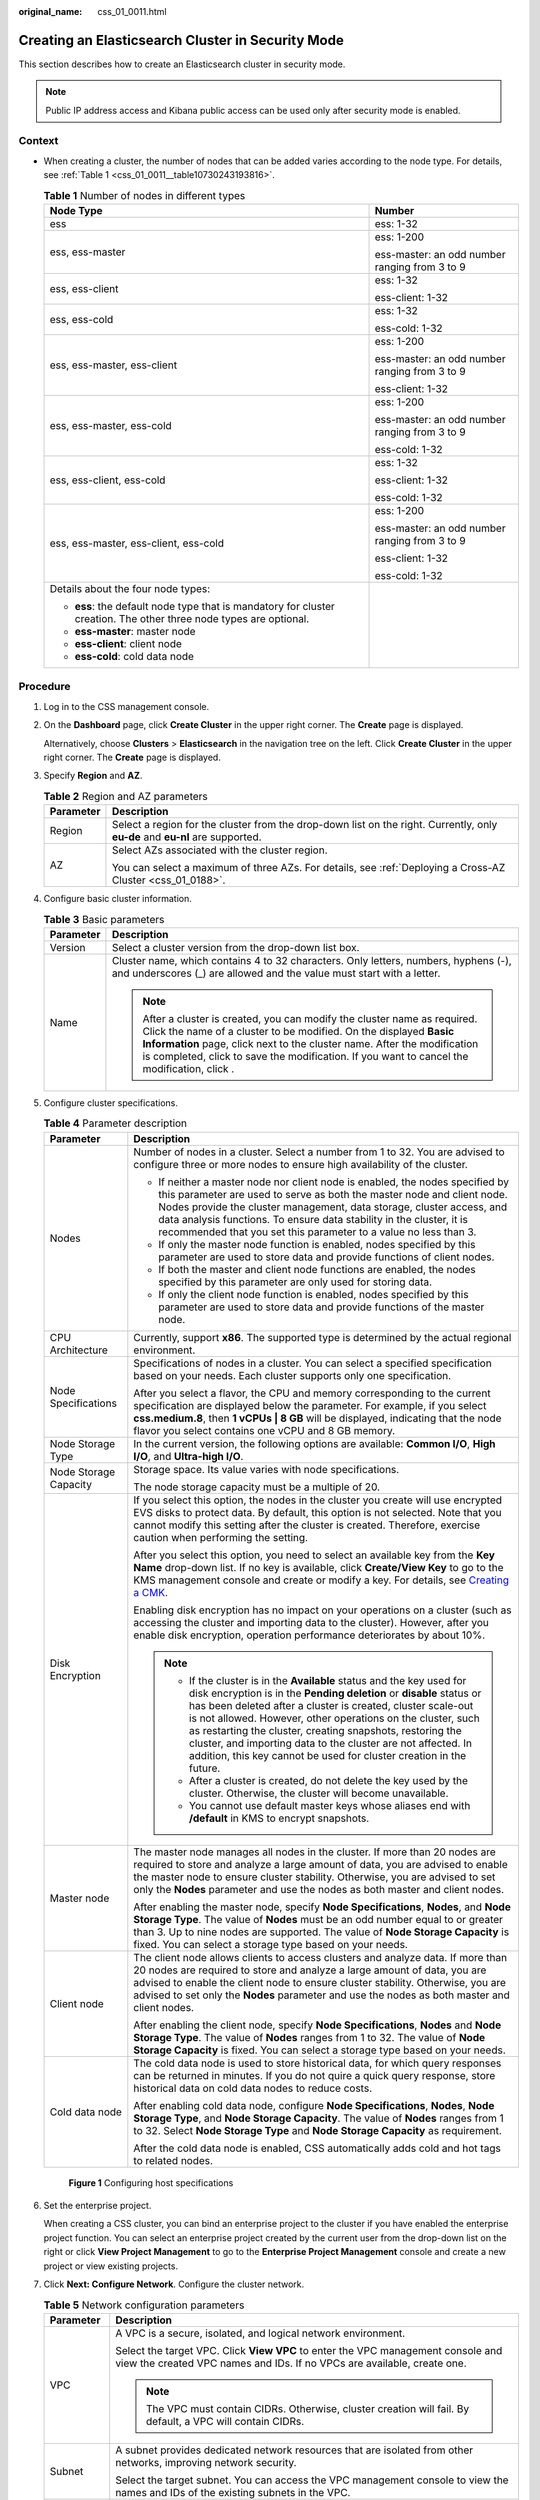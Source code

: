 :original_name: css_01_0011.html

.. _css_01_0011:

Creating an Elasticsearch Cluster in Security Mode
==================================================

This section describes how to create an Elasticsearch cluster in security mode.

.. note::

   Public IP address access and Kibana public access can be used only after security mode is enabled.

Context
-------

-  When creating a cluster, the number of nodes that can be added varies according to the node type. For details, see :ref:`Table 1 <css_01_0011__table10730243193816>`.

   .. _css_01_0011__table10730243193816:

   .. table:: **Table 1** Number of nodes in different types

      +--------------------------------------------------------------------------------------------------------------------+-----------------------------------------------+
      | Node Type                                                                                                          | Number                                        |
      +====================================================================================================================+===============================================+
      | ess                                                                                                                | ess: 1-32                                     |
      +--------------------------------------------------------------------------------------------------------------------+-----------------------------------------------+
      | ess, ess-master                                                                                                    | ess: 1-200                                    |
      |                                                                                                                    |                                               |
      |                                                                                                                    | ess-master: an odd number ranging from 3 to 9 |
      +--------------------------------------------------------------------------------------------------------------------+-----------------------------------------------+
      | ess, ess-client                                                                                                    | ess: 1-32                                     |
      |                                                                                                                    |                                               |
      |                                                                                                                    | ess-client: 1-32                              |
      +--------------------------------------------------------------------------------------------------------------------+-----------------------------------------------+
      | ess, ess-cold                                                                                                      | ess: 1-32                                     |
      |                                                                                                                    |                                               |
      |                                                                                                                    | ess-cold: 1-32                                |
      +--------------------------------------------------------------------------------------------------------------------+-----------------------------------------------+
      | ess, ess-master, ess-client                                                                                        | ess: 1-200                                    |
      |                                                                                                                    |                                               |
      |                                                                                                                    | ess-master: an odd number ranging from 3 to 9 |
      |                                                                                                                    |                                               |
      |                                                                                                                    | ess-client: 1-32                              |
      +--------------------------------------------------------------------------------------------------------------------+-----------------------------------------------+
      | ess, ess-master, ess-cold                                                                                          | ess: 1-200                                    |
      |                                                                                                                    |                                               |
      |                                                                                                                    | ess-master: an odd number ranging from 3 to 9 |
      |                                                                                                                    |                                               |
      |                                                                                                                    | ess-cold: 1-32                                |
      +--------------------------------------------------------------------------------------------------------------------+-----------------------------------------------+
      | ess, ess-client, ess-cold                                                                                          | ess: 1-32                                     |
      |                                                                                                                    |                                               |
      |                                                                                                                    | ess-client: 1-32                              |
      |                                                                                                                    |                                               |
      |                                                                                                                    | ess-cold: 1-32                                |
      +--------------------------------------------------------------------------------------------------------------------+-----------------------------------------------+
      | ess, ess-master, ess-client, ess-cold                                                                              | ess: 1-200                                    |
      |                                                                                                                    |                                               |
      |                                                                                                                    | ess-master: an odd number ranging from 3 to 9 |
      |                                                                                                                    |                                               |
      |                                                                                                                    | ess-client: 1-32                              |
      |                                                                                                                    |                                               |
      |                                                                                                                    | ess-cold: 1-32                                |
      +--------------------------------------------------------------------------------------------------------------------+-----------------------------------------------+
      | Details about the four node types:                                                                                 |                                               |
      |                                                                                                                    |                                               |
      | -  **ess**: the default node type that is mandatory for cluster creation. The other three node types are optional. |                                               |
      | -  **ess-master**: master node                                                                                     |                                               |
      | -  **ess-client**: client node                                                                                     |                                               |
      | -  **ess-cold**: cold data node                                                                                    |                                               |
      +--------------------------------------------------------------------------------------------------------------------+-----------------------------------------------+

Procedure
---------

#. Log in to the CSS management console.

#. On the **Dashboard** page, click **Create Cluster** in the upper right corner. The **Create** page is displayed.

   Alternatively, choose **Clusters** > **Elasticsearch** in the navigation tree on the left. Click **Create Cluster** in the upper right corner. The **Create** page is displayed.

#. Specify **Region** and **AZ**.

   .. table:: **Table 2** Region and AZ parameters

      +-----------------------------------+------------------------------------------------------------------------------------------------------------------------------+
      | Parameter                         | Description                                                                                                                  |
      +===================================+==============================================================================================================================+
      | Region                            | Select a region for the cluster from the drop-down list on the right. Currently, only **eu-de** and **eu-nl** are supported. |
      +-----------------------------------+------------------------------------------------------------------------------------------------------------------------------+
      | AZ                                | Select AZs associated with the cluster region.                                                                               |
      |                                   |                                                                                                                              |
      |                                   | You can select a maximum of three AZs. For details, see :ref:`Deploying a Cross-AZ Cluster <css_01_0188>`.                   |
      +-----------------------------------+------------------------------------------------------------------------------------------------------------------------------+

#. Configure basic cluster information.

   .. table:: **Table 3** Basic parameters

      +-----------------------------------+---------------------------------------------------------------------------------------------------------------------------------------------------------------------------------------------------------------------------------------------------------------------------------------------------------------------------------------------+
      | Parameter                         | Description                                                                                                                                                                                                                                                                                                                                 |
      +===================================+=============================================================================================================================================================================================================================================================================================================================================+
      | Version                           | Select a cluster version from the drop-down list box.                                                                                                                                                                                                                                                                                       |
      +-----------------------------------+---------------------------------------------------------------------------------------------------------------------------------------------------------------------------------------------------------------------------------------------------------------------------------------------------------------------------------------------+
      | Name                              | Cluster name, which contains 4 to 32 characters. Only letters, numbers, hyphens (-), and underscores (_) are allowed and the value must start with a letter.                                                                                                                                                                                |
      |                                   |                                                                                                                                                                                                                                                                                                                                             |
      |                                   | .. note::                                                                                                                                                                                                                                                                                                                                   |
      |                                   |                                                                                                                                                                                                                                                                                                                                             |
      |                                   |    After a cluster is created, you can modify the cluster name as required. Click the name of a cluster to be modified. On the displayed **Basic Information** page, click next to the cluster name. After the modification is completed, click |image1| to save the modification. If you want to cancel the modification, click |image2|.  |
      +-----------------------------------+---------------------------------------------------------------------------------------------------------------------------------------------------------------------------------------------------------------------------------------------------------------------------------------------------------------------------------------------+

#. Configure cluster specifications.

   .. table:: **Table 4** Parameter description

      +-----------------------------------+-----------------------------------------------------------------------------------------------------------------------------------------------------------------------------------------------------------------------------------------------------------------------------------------------------------------------------------------------------------------------------------------------------------------------------------------------------------------------------------+
      | Parameter                         | Description                                                                                                                                                                                                                                                                                                                                                                                                                                                                       |
      +===================================+===================================================================================================================================================================================================================================================================================================================================================================================================================================================================================+
      | Nodes                             | Number of nodes in a cluster. Select a number from 1 to 32. You are advised to configure three or more nodes to ensure high availability of the cluster.                                                                                                                                                                                                                                                                                                                          |
      |                                   |                                                                                                                                                                                                                                                                                                                                                                                                                                                                                   |
      |                                   | -  If neither a master node nor client node is enabled, the nodes specified by this parameter are used to serve as both the master node and client node. Nodes provide the cluster management, data storage, cluster access, and data analysis functions. To ensure data stability in the cluster, it is recommended that you set this parameter to a value no less than 3.                                                                                                       |
      |                                   | -  If only the master node function is enabled, nodes specified by this parameter are used to store data and provide functions of client nodes.                                                                                                                                                                                                                                                                                                                                   |
      |                                   | -  If both the master and client node functions are enabled, the nodes specified by this parameter are only used for storing data.                                                                                                                                                                                                                                                                                                                                                |
      |                                   | -  If only the client node function is enabled, nodes specified by this parameter are used to store data and provide functions of the master node.                                                                                                                                                                                                                                                                                                                                |
      +-----------------------------------+-----------------------------------------------------------------------------------------------------------------------------------------------------------------------------------------------------------------------------------------------------------------------------------------------------------------------------------------------------------------------------------------------------------------------------------------------------------------------------------+
      | CPU Architecture                  | Currently, support **x86**. The supported type is determined by the actual regional environment.                                                                                                                                                                                                                                                                                                                                                                                  |
      +-----------------------------------+-----------------------------------------------------------------------------------------------------------------------------------------------------------------------------------------------------------------------------------------------------------------------------------------------------------------------------------------------------------------------------------------------------------------------------------------------------------------------------------+
      | Node Specifications               | Specifications of nodes in a cluster. You can select a specified specification based on your needs. Each cluster supports only one specification.                                                                                                                                                                                                                                                                                                                                 |
      |                                   |                                                                                                                                                                                                                                                                                                                                                                                                                                                                                   |
      |                                   | After you select a flavor, the CPU and memory corresponding to the current specification are displayed below the parameter. For example, if you select **css.medium.8**, then **1 vCPUs \| 8 GB** will be displayed, indicating that the node flavor you select contains one vCPU and 8 GB memory.                                                                                                                                                                                |
      +-----------------------------------+-----------------------------------------------------------------------------------------------------------------------------------------------------------------------------------------------------------------------------------------------------------------------------------------------------------------------------------------------------------------------------------------------------------------------------------------------------------------------------------+
      | Node Storage Type                 | In the current version, the following options are available: **Common I/O**, **High I/O**, and **Ultra-high I/O**.                                                                                                                                                                                                                                                                                                                                                                |
      +-----------------------------------+-----------------------------------------------------------------------------------------------------------------------------------------------------------------------------------------------------------------------------------------------------------------------------------------------------------------------------------------------------------------------------------------------------------------------------------------------------------------------------------+
      | Node Storage Capacity             | Storage space. Its value varies with node specifications.                                                                                                                                                                                                                                                                                                                                                                                                                         |
      |                                   |                                                                                                                                                                                                                                                                                                                                                                                                                                                                                   |
      |                                   | The node storage capacity must be a multiple of 20.                                                                                                                                                                                                                                                                                                                                                                                                                               |
      +-----------------------------------+-----------------------------------------------------------------------------------------------------------------------------------------------------------------------------------------------------------------------------------------------------------------------------------------------------------------------------------------------------------------------------------------------------------------------------------------------------------------------------------+
      | Disk Encryption                   | If you select this option, the nodes in the cluster you create will use encrypted EVS disks to protect data. By default, this option is not selected. Note that you cannot modify this setting after the cluster is created. Therefore, exercise caution when performing the setting.                                                                                                                                                                                             |
      |                                   |                                                                                                                                                                                                                                                                                                                                                                                                                                                                                   |
      |                                   | After you select this option, you need to select an available key from the **Key Name** drop-down list. If no key is available, click **Create/View Key** to go to the KMS management console and create or modify a key. For details, see `Creating a CMK <https://docs.otc.t-systems.com/key-management-service/umn/user_guide/key_management/creating_a_key.html>`__.                                                                                                          |
      |                                   |                                                                                                                                                                                                                                                                                                                                                                                                                                                                                   |
      |                                   | Enabling disk encryption has no impact on your operations on a cluster (such as accessing the cluster and importing data to the cluster). However, after you enable disk encryption, operation performance deteriorates by about 10%.                                                                                                                                                                                                                                             |
      |                                   |                                                                                                                                                                                                                                                                                                                                                                                                                                                                                   |
      |                                   | .. note::                                                                                                                                                                                                                                                                                                                                                                                                                                                                         |
      |                                   |                                                                                                                                                                                                                                                                                                                                                                                                                                                                                   |
      |                                   |    -  If the cluster is in the **Available** status and the key used for disk encryption is in the **Pending deletion** or **disable** status or has been deleted after a cluster is created, cluster scale-out is not allowed. However, other operations on the cluster, such as restarting the cluster, creating snapshots, restoring the cluster, and importing data to the cluster are not affected. In addition, this key cannot be used for cluster creation in the future. |
      |                                   |    -  After a cluster is created, do not delete the key used by the cluster. Otherwise, the cluster will become unavailable.                                                                                                                                                                                                                                                                                                                                                      |
      |                                   |    -  You cannot use default master keys whose aliases end with **/default** in KMS to encrypt snapshots.                                                                                                                                                                                                                                                                                                                                                                         |
      +-----------------------------------+-----------------------------------------------------------------------------------------------------------------------------------------------------------------------------------------------------------------------------------------------------------------------------------------------------------------------------------------------------------------------------------------------------------------------------------------------------------------------------------+
      | Master node                       | The master node manages all nodes in the cluster. If more than 20 nodes are required to store and analyze a large amount of data, you are advised to enable the master node to ensure cluster stability. Otherwise, you are advised to set only the **Nodes** parameter and use the nodes as both master and client nodes.                                                                                                                                                        |
      |                                   |                                                                                                                                                                                                                                                                                                                                                                                                                                                                                   |
      |                                   | After enabling the master node, specify **Node Specifications**, **Nodes**, and **Node Storage Type**. The value of **Nodes** must be an odd number equal to or greater than 3. Up to nine nodes are supported. The value of **Node Storage Capacity** is fixed. You can select a storage type based on your needs.                                                                                                                                                               |
      +-----------------------------------+-----------------------------------------------------------------------------------------------------------------------------------------------------------------------------------------------------------------------------------------------------------------------------------------------------------------------------------------------------------------------------------------------------------------------------------------------------------------------------------+
      | Client node                       | The client node allows clients to access clusters and analyze data. If more than 20 nodes are required to store and analyze a large amount of data, you are advised to enable the client node to ensure cluster stability. Otherwise, you are advised to set only the **Nodes** parameter and use the nodes as both master and client nodes.                                                                                                                                      |
      |                                   |                                                                                                                                                                                                                                                                                                                                                                                                                                                                                   |
      |                                   | After enabling the client node, specify **Node Specifications**, **Nodes** and **Node Storage Type**. The value of **Nodes** ranges from 1 to 32. The value of **Node Storage Capacity** is fixed. You can select a storage type based on your needs.                                                                                                                                                                                                                             |
      +-----------------------------------+-----------------------------------------------------------------------------------------------------------------------------------------------------------------------------------------------------------------------------------------------------------------------------------------------------------------------------------------------------------------------------------------------------------------------------------------------------------------------------------+
      | Cold data node                    | The cold data node is used to store historical data, for which query responses can be returned in minutes. If you do not quire a quick query response, store historical data on cold data nodes to reduce costs.                                                                                                                                                                                                                                                                  |
      |                                   |                                                                                                                                                                                                                                                                                                                                                                                                                                                                                   |
      |                                   | After enabling cold data node, configure **Node Specifications**, **Nodes**, **Node Storage Type**, and **Node Storage Capacity**. The value of **Nodes** ranges from 1 to 32. Select **Node Storage Type** and **Node Storage Capacity** as requirement.                                                                                                                                                                                                                         |
      |                                   |                                                                                                                                                                                                                                                                                                                                                                                                                                                                                   |
      |                                   | After the cold data node is enabled, CSS automatically adds cold and hot tags to related nodes.                                                                                                                                                                                                                                                                                                                                                                                   |
      +-----------------------------------+-----------------------------------------------------------------------------------------------------------------------------------------------------------------------------------------------------------------------------------------------------------------------------------------------------------------------------------------------------------------------------------------------------------------------------------------------------------------------------------+


   .. figure:: /_static/images/en-us_image_0000001714921949.png
      :alt: **Figure 1** Configuring host specifications

      **Figure 1** Configuring host specifications

#. Set the enterprise project.

   When creating a CSS cluster, you can bind an enterprise project to the cluster if you have enabled the enterprise project function. You can select an enterprise project created by the current user from the drop-down list on the right or click **View Project Management** to go to the **Enterprise Project Management** console and create a new project or view existing projects.

#. Click **Next: Configure Network**. Configure the cluster network.

   .. table:: **Table 5** Network configuration parameters

      +-----------------------------------+--------------------------------------------------------------------------------------------------------------------------------------------------------------------------------------------------------------------------------------------------------------------------------------------------------------------------------------------------------------------------------------------------------------------------------------------------------------------------------------------------------------+
      | Parameter                         | Description                                                                                                                                                                                                                                                                                                                                                                                                                                                                                                  |
      +===================================+==============================================================================================================================================================================================================================================================================================================================================================================================================================================================================================================+
      | VPC                               | A VPC is a secure, isolated, and logical network environment.                                                                                                                                                                                                                                                                                                                                                                                                                                                |
      |                                   |                                                                                                                                                                                                                                                                                                                                                                                                                                                                                                              |
      |                                   | Select the target VPC. Click **View VPC** to enter the VPC management console and view the created VPC names and IDs. If no VPCs are available, create one.                                                                                                                                                                                                                                                                                                                                                  |
      |                                   |                                                                                                                                                                                                                                                                                                                                                                                                                                                                                                              |
      |                                   | .. note::                                                                                                                                                                                                                                                                                                                                                                                                                                                                                                    |
      |                                   |                                                                                                                                                                                                                                                                                                                                                                                                                                                                                                              |
      |                                   |    The VPC must contain CIDRs. Otherwise, cluster creation will fail. By default, a VPC will contain CIDRs.                                                                                                                                                                                                                                                                                                                                                                                                  |
      +-----------------------------------+--------------------------------------------------------------------------------------------------------------------------------------------------------------------------------------------------------------------------------------------------------------------------------------------------------------------------------------------------------------------------------------------------------------------------------------------------------------------------------------------------------------+
      | Subnet                            | A subnet provides dedicated network resources that are isolated from other networks, improving network security.                                                                                                                                                                                                                                                                                                                                                                                             |
      |                                   |                                                                                                                                                                                                                                                                                                                                                                                                                                                                                                              |
      |                                   | Select the target subnet. You can access the VPC management console to view the names and IDs of the existing subnets in the VPC.                                                                                                                                                                                                                                                                                                                                                                            |
      +-----------------------------------+--------------------------------------------------------------------------------------------------------------------------------------------------------------------------------------------------------------------------------------------------------------------------------------------------------------------------------------------------------------------------------------------------------------------------------------------------------------------------------------------------------------+
      | Security Group                    | A security group implements access control for ECSs that have the same security protection requirements in a VPC. To view more details about the security group, click **View Security Group**.                                                                                                                                                                                                                                                                                                              |
      |                                   |                                                                                                                                                                                                                                                                                                                                                                                                                                                                                                              |
      |                                   | .. note::                                                                                                                                                                                                                                                                                                                                                                                                                                                                                                    |
      |                                   |                                                                                                                                                                                                                                                                                                                                                                                                                                                                                                              |
      |                                   |    -  For cluster access purposes, ensure that the security group contains port 9200.                                                                                                                                                                                                                                                                                                                                                                                                                        |
      |                                   |    -  If your cluster version is 7.6.2 or later, ensure that all the ports used for communication between nodes in the same security group are allowed. If such settings cannot be configured, ensure at least the access to port 9300 is allowed.                                                                                                                                                                                                                                                           |
      |                                   |    -  After the port 9300 is enabled, if the cluster disk usage is high, delete expired data to release the disk storage space.                                                                                                                                                                                                                                                                                                                                                                              |
      +-----------------------------------+--------------------------------------------------------------------------------------------------------------------------------------------------------------------------------------------------------------------------------------------------------------------------------------------------------------------------------------------------------------------------------------------------------------------------------------------------------------------------------------------------------------+
      | Security Mode                     | After the security mode is enabled, communication will be encrypted and authentication required for the cluster.                                                                                                                                                                                                                                                                                                                                                                                             |
      |                                   |                                                                                                                                                                                                                                                                                                                                                                                                                                                                                                              |
      |                                   | -  The default **Administrator Username** is **admin**.                                                                                                                                                                                                                                                                                                                                                                                                                                                      |
      |                                   | -  Set and confirm the **Administrator Password**. This password will be required when you access this cluster.                                                                                                                                                                                                                                                                                                                                                                                              |
      +-----------------------------------+--------------------------------------------------------------------------------------------------------------------------------------------------------------------------------------------------------------------------------------------------------------------------------------------------------------------------------------------------------------------------------------------------------------------------------------------------------------------------------------------------------------+
      | HTTPS Access                      | HTTPS access can be enabled only after the security mode of the cluster is enabled. After HTTPS access is enabled, communication is encrypted when you access the cluster.                                                                                                                                                                                                                                                                                                                                   |
      |                                   |                                                                                                                                                                                                                                                                                                                                                                                                                                                                                                              |
      |                                   | .. note::                                                                                                                                                                                                                                                                                                                                                                                                                                                                                                    |
      |                                   |                                                                                                                                                                                                                                                                                                                                                                                                                                                                                                              |
      |                                   |    Security clusters use HTTPS for communication, which is much slower than non-security clusters that use HTTP for communication. If you want fast read performance and the permission provided by the security mode to isolate resources (such as indexes, documents, and fields), you can disable the **HTTPS Access** function. After **HTTPS Access** is disabled, HTTP protocol is used for cluster communication. In this case, data security cannot be ensured and public IP address cannot be used. |
      +-----------------------------------+--------------------------------------------------------------------------------------------------------------------------------------------------------------------------------------------------------------------------------------------------------------------------------------------------------------------------------------------------------------------------------------------------------------------------------------------------------------------------------------------------------------+
      | Public IP Address                 | If **HTTPS Access** is enabled, you can configure **Public Network Access** and obtain an IP address for public network access. This IP address can be used to access this security cluster through the public network. For details, see :ref:`Accessing a Cluster from a Public Network <css_01_0076>`.                                                                                                                                                                                                     |
      +-----------------------------------+--------------------------------------------------------------------------------------------------------------------------------------------------------------------------------------------------------------------------------------------------------------------------------------------------------------------------------------------------------------------------------------------------------------------------------------------------------------------------------------------------------------+


   .. figure:: /_static/images/en-us_image_0000001714802117.png
      :alt: **Figure 2** Configuring network specifications

      **Figure 2** Configuring network specifications

#. Click **Next: Configure Advanced Settings**. Configure the automatic snapshot creation and other functions.

   a. Configure **Cluster Snapshot**. Set basic configuration and snapshot configuration.

      The cluster snapshot function is enabled by default. You can also disable this function as required. To store automatic snapshots in OBS, an agency will be created to access OBS. Additional cost will be incurred if snapshots are stored in standard storage.

      .. table:: **Table 6** Cluster snapshot parameter

         +-----------------------------------+--------------------------------------------------------------------------------------------------------------------------------------------------------------------------------------------------------------------------------------------------------------------------------------------------------------------------------------------------------------------------------------------------------------------------------------------------------------------------------------------------------------------------------------------------------------------------------------------------------------------------------+
         | Parameter                         | Description                                                                                                                                                                                                                                                                                                                                                                                                                                                                                                                                                                                                                    |
         +===================================+================================================================================================================================================================================================================================================================================================================================================================================================================================================================================================================================================================================================================================+
         | OBS bucket                        | Select an OBS bucket for storing snapshots from the drop-down list box. You can also click **Create Bucket** on the right to create an OBS bucket. For details, see `Creating a Bucket <https://docs.otc.t-systems.com/en-us/usermanual/obs/en-us_topic_0045853662.html>`__.                                                                                                                                                                                                                                                                                                                                                   |
         |                                   |                                                                                                                                                                                                                                                                                                                                                                                                                                                                                                                                                                                                                                |
         |                                   | The created or existing OBS bucket must meet the following requirements:                                                                                                                                                                                                                                                                                                                                                                                                                                                                                                                                                       |
         |                                   |                                                                                                                                                                                                                                                                                                                                                                                                                                                                                                                                                                                                                                |
         |                                   | -  **Storage Class** is **Standard** or **Warm**.                                                                                                                                                                                                                                                                                                                                                                                                                                                                                                                                                                              |
         |                                   | -  **Region** must be the same as that of the created cluster.                                                                                                                                                                                                                                                                                                                                                                                                                                                                                                                                                                 |
         +-----------------------------------+--------------------------------------------------------------------------------------------------------------------------------------------------------------------------------------------------------------------------------------------------------------------------------------------------------------------------------------------------------------------------------------------------------------------------------------------------------------------------------------------------------------------------------------------------------------------------------------------------------------------------------+
         | Backup Path                       | Storage path of the snapshot in the OBS bucket.                                                                                                                                                                                                                                                                                                                                                                                                                                                                                                                                                                                |
         |                                   |                                                                                                                                                                                                                                                                                                                                                                                                                                                                                                                                                                                                                                |
         |                                   | The backup path configuration rules are as follows:                                                                                                                                                                                                                                                                                                                                                                                                                                                                                                                                                                            |
         |                                   |                                                                                                                                                                                                                                                                                                                                                                                                                                                                                                                                                                                                                                |
         |                                   | -  The backup path cannot contain the following characters: ``\:*?"<>|``                                                                                                                                                                                                                                                                                                                                                                                                                                                                                                                                                       |
         |                                   | -  The backup path cannot start with a slash (/).                                                                                                                                                                                                                                                                                                                                                                                                                                                                                                                                                                              |
         |                                   | -  The backup path cannot start or end with a period (.).                                                                                                                                                                                                                                                                                                                                                                                                                                                                                                                                                                      |
         |                                   | -  The backup path cannot contain more than 1,023 characters.                                                                                                                                                                                                                                                                                                                                                                                                                                                                                                                                                                  |
         +-----------------------------------+--------------------------------------------------------------------------------------------------------------------------------------------------------------------------------------------------------------------------------------------------------------------------------------------------------------------------------------------------------------------------------------------------------------------------------------------------------------------------------------------------------------------------------------------------------------------------------------------------------------------------------+
         | IAM Agency                        | IAM agency authorized by the current account to CSS access or maintain data stored in the OBS bucket. You can also click **Create IAM Agency** on the right to create an IAM agency. For details, see `Creating an Agency <https://docs.otc.t-systems.com/en-us/usermanual/iam/en-us_topic_0046613147.html>`__.                                                                                                                                                                                                                                                                                                                |
         |                                   |                                                                                                                                                                                                                                                                                                                                                                                                                                                                                                                                                                                                                                |
         |                                   | The created or existing IAM agency must meet the following requirements:                                                                                                                                                                                                                                                                                                                                                                                                                                                                                                                                                       |
         |                                   |                                                                                                                                                                                                                                                                                                                                                                                                                                                                                                                                                                                                                                |
         |                                   | -  **Agency Type** must be **Cloud service**.                                                                                                                                                                                                                                                                                                                                                                                                                                                                                                                                                                                  |
         |                                   | -  Set **Cloud Service** to **CSS**.                                                                                                                                                                                                                                                                                                                                                                                                                                                                                                                                                                                           |
         |                                   | -  The agency must have the **Tenant Administrator** permission for the **OBS(S3)** project in **OBS(S3)**.                                                                                                                                                                                                                                                                                                                                                                                                                                                                                                                    |
         +-----------------------------------+--------------------------------------------------------------------------------------------------------------------------------------------------------------------------------------------------------------------------------------------------------------------------------------------------------------------------------------------------------------------------------------------------------------------------------------------------------------------------------------------------------------------------------------------------------------------------------------------------------------------------------+
         | Snapshot Encryption               | Indicates whether to enable the snapshot encryption function. Enabling the snapshot encryption function ensures the security of your snapshot data.                                                                                                                                                                                                                                                                                                                                                                                                                                                                            |
         |                                   |                                                                                                                                                                                                                                                                                                                                                                                                                                                                                                                                                                                                                                |
         |                                   | After the snapshot encryption function is enabled, select a key from the **Key Name** drop-down list. If no key is available, click **Create/View Key** to switch to the KMS management console to create or modify a key. For details, see `Creating a CMK <https://docs.otc.t-systems.com/key-management-service/umn/user_guide/key_management/creating_a_key.html>`__.                                                                                                                                                                                                                                                      |
         |                                   |                                                                                                                                                                                                                                                                                                                                                                                                                                                                                                                                                                                                                                |
         |                                   | -  You cannot use default master keys whose aliases end with **/default** in KMS to encrypt snapshots.                                                                                                                                                                                                                                                                                                                                                                                                                                                                                                                         |
         |                                   | -  If a snapshot has been stored in the OBS bucket, you cannot modify the parameters used for encrypting the snapshot.                                                                                                                                                                                                                                                                                                                                                                                                                                                                                                         |
         |                                   | -  If the key used for encryption is in the **Pending deletion** or **disable** status, you cannot perform backup and restoration operations on the cluster. Specifically, you cannot create new snapshots for the cluster, or use existing snapshots to restore clusters. In this case, switch to the KMS management console and change the status of the target key to **enable** so that backup and restore operations are allowed on the cluster.                                                                                                                                                                          |
         |                                   | -  If you delete the key used for encryption, you cannot perform backup and restore operations on the cluster. In addition, you cannot restore the deleted key. Therefore, exercise caution when deleting a key. If the key is deleted or is in the **Pending deletion** or **disable** state, automatic snapshot creation is allowed based on the configured snapshot policy. However, all automatic snapshot creation tasks will fail, and the failed tasks are displayed in the failed task list in the **Failed Tasks** dialog box. In such scenario, you are advised to disable the automatic snapshot creation function. |
         +-----------------------------------+--------------------------------------------------------------------------------------------------------------------------------------------------------------------------------------------------------------------------------------------------------------------------------------------------------------------------------------------------------------------------------------------------------------------------------------------------------------------------------------------------------------------------------------------------------------------------------------------------------------------------------+

      .. table:: **Table 7** Automatic snapshot creation parameter

         +-------------------------+-----------------------------------------------------------------------------------------------------------------------------------------------------------------------------------------------------------------------------------------------------------------------------------------+
         | Parameter               | Description                                                                                                                                                                                                                                                                             |
         +=========================+=========================================================================================================================================================================================================================================================================================+
         | Snapshot Name Prefix    | The snapshot name prefix contains 1 to 32 characters and must start with a lowercase letter. Only lowercase letters, digits, hyphens (-), and underscores (_) are allowed. A snapshot name consists of a snapshot name prefix and a timestamp, for example, **snapshot-1566921603720**. |
         +-------------------------+-----------------------------------------------------------------------------------------------------------------------------------------------------------------------------------------------------------------------------------------------------------------------------------------+
         | Time Zone               | Time zone for the backup time, which cannot be changed. Specify backup started time based on the time zone.                                                                                                                                                                             |
         +-------------------------+-----------------------------------------------------------------------------------------------------------------------------------------------------------------------------------------------------------------------------------------------------------------------------------------+
         | Backup Start Time       | The time when the backup starts automatically every day. You can specify this parameter only in full hours, for example, 00:00 or 01:00. The value ranges from 00:00 to 23:00. Select a time from the drop-down list.                                                                   |
         +-------------------------+-----------------------------------------------------------------------------------------------------------------------------------------------------------------------------------------------------------------------------------------------------------------------------------------+
         | Retention Period (days) | The number of days that snapshots are retained in the OBS bucket. The value ranges from 1 to 90. You can specify this parameter as required. The system automatically deletes expired snapshots every hour at half past the hour.                                                       |
         +-------------------------+-----------------------------------------------------------------------------------------------------------------------------------------------------------------------------------------------------------------------------------------------------------------------------------------+


      .. figure:: /_static/images/en-us_image_0000001666842626.png
         :alt: **Figure 3** Setting parameters for automatic snapshot creation

         **Figure 3** Setting parameters for automatic snapshot creation

   b. Configure advanced settings for the cluster.

      -  **Default**: The **VPC Endpoint Service**, **Kibana Public Access**, and **Tag** functions are disabled by default. You can manually enable these functions after the cluster is created.
      -  **Custom**: You can enable the **VPC Endpoint Service**, **Kibana Public Access**, and **Tag** functions as required.

      .. table:: **Table 8** Parameters for advanced settings

         +----------------------+-------------------------------------------------------------------------------------------------------------------------------------------------------------------------------------------------------------------------------------------------------------------+
         | Parameter            | Description                                                                                                                                                                                                                                                       |
         +======================+===================================================================================================================================================================================================================================================================+
         | VPC Endpoint Service | After enabling this function, you can obtain a private domain name for accessing the cluster in the same VPC. For details, see :ref:`Accessing a Cluster Using a VPC Endpoint <css_01_0082>`.                                                                     |
         +----------------------+-------------------------------------------------------------------------------------------------------------------------------------------------------------------------------------------------------------------------------------------------------------------+
         | Kibana Public Access | You can configure this parameter only when security mode is enabled for a cluster. After enabling this function, you can obtain a public IP address for accessing Kibana. For details, see :ref:`Accessing a Cluster from a Kibana Public Network <css_01_0088>`. |
         +----------------------+-------------------------------------------------------------------------------------------------------------------------------------------------------------------------------------------------------------------------------------------------------------------+
         | Tag                  | Adding tags to clusters can help you identify and manage your cluster resources. You can customize tags or use tags predefined by Tag Management Service (TMS). For details, see :ref:`Managing Tags <css_01_0075>`.                                              |
         +----------------------+-------------------------------------------------------------------------------------------------------------------------------------------------------------------------------------------------------------------------------------------------------------------+

#. Click **Next: Confirm**. Check the configuration and click **Next** to create a cluster.

#. Click **Back to Cluster List** to switch to the **Clusters** page. The cluster you created is listed on the displayed page and its status is **Creating**. If the cluster is successfully created, its status will change to **Available**.

   If the cluster creation fails, create the cluster again.

.. |image1| image:: /_static/images/en-us_image_0000001666842614.png
.. |image2| image:: /_static/images/en-us_image_0000001714802113.png
